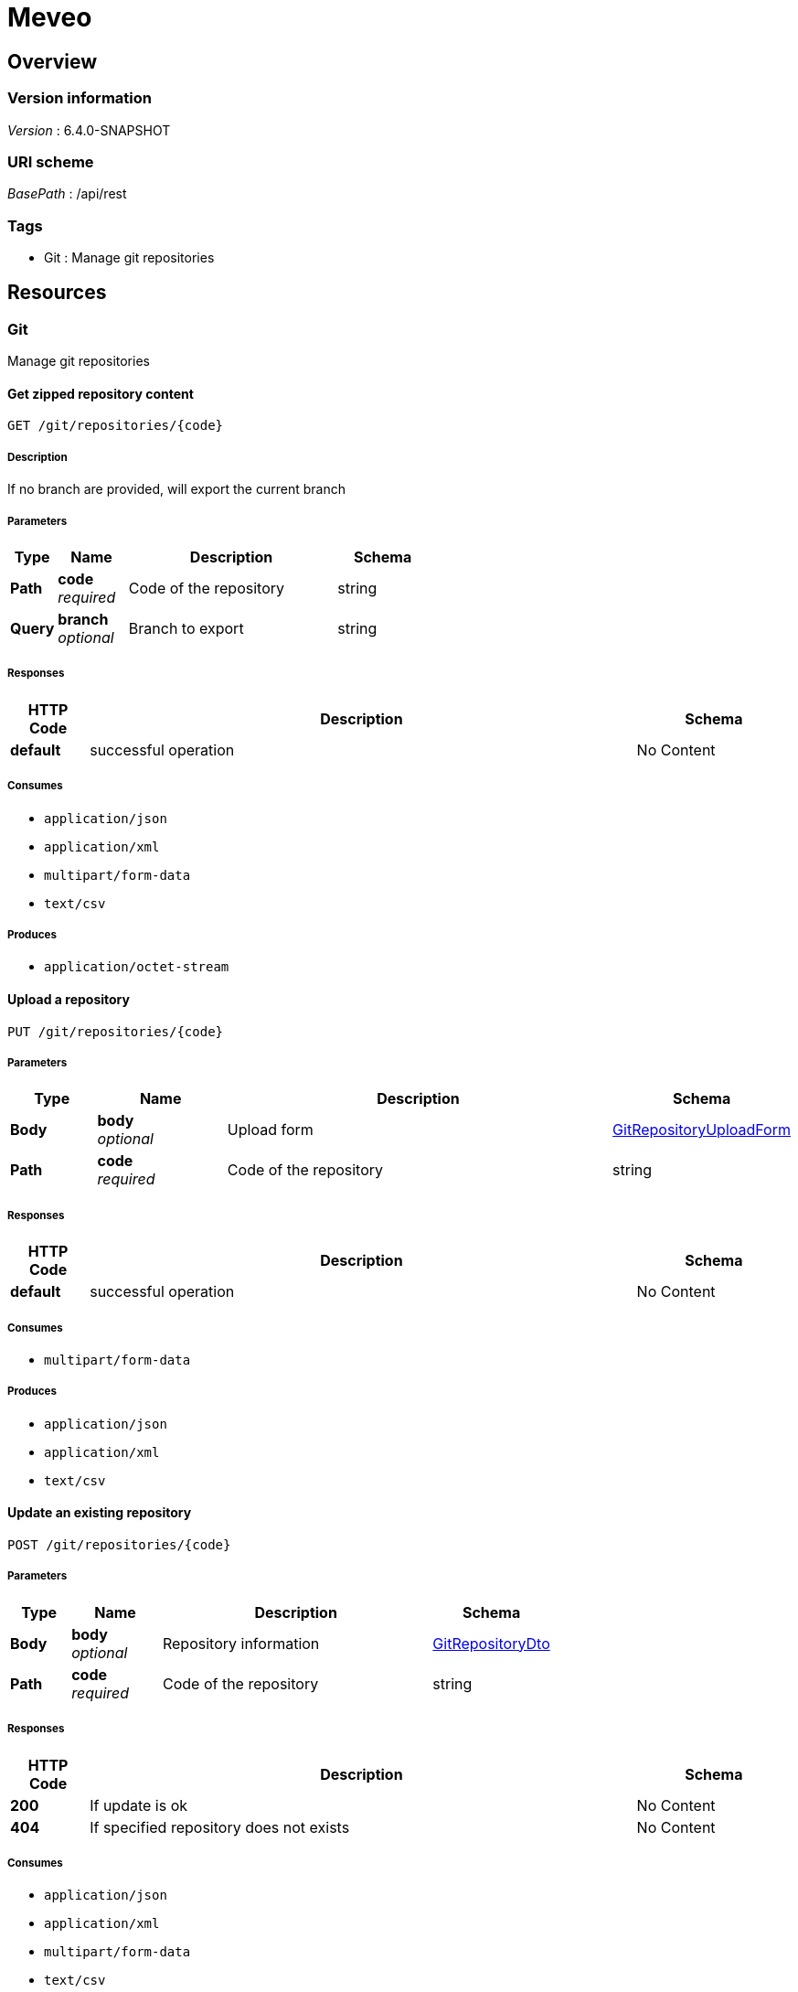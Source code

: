 = Meveo


[[_overview]]
== Overview

=== Version information
[%hardbreaks]
__Version__ : 6.4.0-SNAPSHOT


=== URI scheme
[%hardbreaks]
__BasePath__ : /api/rest


=== Tags

* Git : Manage git repositories




[[_paths]]
== Resources

[[_git_resource]]
=== Git
Manage git repositories


[[_exportzip]]
==== Get zipped repository content
....
GET /git/repositories/{code}
....


===== Description
If no branch are provided, will export the current branch


===== Parameters

[options="header", cols=".^2a,.^3a,.^9a,.^4a"]
|===
|Type|Name|Description|Schema
|**Path**|**code** +
__required__|Code of the repository|string
|**Query**|**branch** +
__optional__|Branch to export|string
|===


===== Responses

[options="header", cols=".^2a,.^14a,.^4a"]
|===
|HTTP Code|Description|Schema
|**default**|successful operation|No Content
|===


===== Consumes

* `application/json`
* `application/xml`
* `multipart/form-data`
* `text/csv`


===== Produces

* `application/octet-stream`


[[_importzipoverride]]
==== Upload a repository
....
PUT /git/repositories/{code}
....


===== Parameters

[options="header", cols=".^2a,.^3a,.^9a,.^4a"]
|===
|Type|Name|Description|Schema
|**Body**|**body** +
__optional__|Upload form|<<_gitrepositoryuploadform,GitRepositoryUploadForm>>
|**Path**|**code** +
__required__|Code of the repository|string
|===


===== Responses

[options="header", cols=".^2a,.^14a,.^4a"]
|===
|HTTP Code|Description|Schema
|**default**|successful operation|No Content
|===


===== Consumes

* `multipart/form-data`


===== Produces

* `application/json`
* `application/xml`
* `text/csv`


[[_update]]
==== Update an existing repository
....
POST /git/repositories/{code}
....


===== Parameters

[options="header", cols=".^2a,.^3a,.^9a,.^4a"]
|===
|Type|Name|Description|Schema
|**Body**|**body** +
__optional__|Repository information|<<_gitrepositorydto,GitRepositoryDto>>
|**Path**|**code** +
__required__|Code of the repository|string
|===


===== Responses

[options="header", cols=".^2a,.^14a,.^4a"]
|===
|HTTP Code|Description|Schema
|**200**|If update is ok|No Content
|**404**|If specified repository does not exists|No Content
|===


===== Consumes

* `application/json`
* `application/xml`
* `multipart/form-data`
* `text/csv`


===== Produces

* `application/json`
* `application/xml`
* `text/csv`


[[_remove]]
==== Remove a repository by code
....
DELETE /git/repositories/{code}
....


===== Parameters

[options="header", cols=".^2a,.^3a,.^9a,.^4a"]
|===
|Type|Name|Description|Schema
|**Path**|**code** +
__required__|Code of the repository|string
|===


===== Responses

[options="header", cols=".^2a,.^14a,.^4a"]
|===
|HTTP Code|Description|Schema
|**default**|successful operation|No Content
|===


===== Consumes

* `application/json`
* `application/xml`
* `multipart/form-data`
* `text/csv`


===== Produces

* `application/json`
* `application/xml`
* `text/csv`


[[_push]]
==== Push the commit to remote origin
....
POST /git/repositories/{code}/push
....


===== Parameters

[options="header", cols=".^2a,.^3a,.^9a,.^4a"]
|===
|Type|Name|Description|Schema
|**Path**|**code** +
__required__|Code of the repository|string
|**FormData**|**username** +
__optional__|Username to use during push|string
|**FormData**|**password** +
__optional__|Password to use during push|string
|===


===== Responses

[options="header", cols=".^2a,.^14a,.^4a"]
|===
|HTTP Code|Description|Schema
|**200**|If push is successful|No Content
|**400**|If repository has no remote|No Content
|===


===== Consumes

* `application/x-www-form-urlencoded`


===== Produces

* `application/json`
* `application/xml`
* `text/csv`


[[_list]]
==== List all existing repositories
....
GET /git/repositories
....


===== Responses

[options="header", cols=".^2a,.^14a,.^4a"]
|===
|HTTP Code|Description|Schema
|**200**|successful operation|< <<_gitrepositorydto,GitRepositoryDto>> > array
|===


===== Consumes

* `application/json`
* `application/xml`
* `multipart/form-data`
* `text/csv`


===== Produces

* `application/json`
* `application/xml`
* `text/csv`


[[_importzip]]
==== Upload a new repository
....
POST /git/repositories
....


===== Parameters

[options="header", cols=".^2a,.^3a,.^9a,.^4a"]
|===
|Type|Name|Description|Schema
|**Body**|**body** +
__optional__|Upload form|<<_gitrepositoryuploadform,GitRepositoryUploadForm>>
|===


===== Responses

[options="header", cols=".^2a,.^14a,.^4a"]
|===
|HTTP Code|Description|Schema
|**default**|successful operation|No Content
|===


===== Consumes

* `multipart/form-data`


===== Produces

* `application/json`
* `application/xml`
* `text/csv`


[[_merge]]
==== Merge one branch into another
....
POST /git/repositories/{code}/branches/merge
....


===== Parameters

[options="header", cols=".^2a,.^3a,.^9a,.^4a"]
|===
|Type|Name|Description|Schema
|**Path**|**code** +
__required__|Code of the repository|string
|**FormData**|**source** +
__required__|Source branch of the merge|string
|**FormData**|**target** +
__required__|Target branch of the merge|string
|===


===== Responses

[options="header", cols=".^2a,.^14a,.^4a"]
|===
|HTTP Code|Description|Schema
|**default**|successful operation|No Content
|===


===== Consumes

* `application/json`
* `application/xml`
* `multipart/form-data`
* `text/csv`


===== Produces

* `application/json`
* `application/xml`
* `text/csv`


[[_commit]]
==== Commit content of a repository
....
POST /git/repositories/{code}/commit
....


===== Description
Will commit every file if patterns is empty


===== Parameters

[options="header", cols=".^2a,.^3a,.^9a,.^4a"]
|===
|Type|Name|Description|Schema
|**Path**|**code** +
__required__|Code of the repository|string
|**FormData**|**message** +
__optional__|Commit message|string
|**FormData**|**pattern** +
__optional__|Patterns of the files to commit|< string > array(multi)
|===


===== Responses

[options="header", cols=".^2a,.^14a,.^4a"]
|===
|HTTP Code|Description|Schema
|**default**|successful operation|No Content
|===


===== Consumes

* `application/x-www-form-urlencoded`


===== Produces

* `application/json`
* `application/xml`
* `text/csv`


[[_createbranch]]
==== Create a branch
....
POST /git/repositories/{code}/branches/{branch}
....


===== Parameters

[options="header", cols=".^2a,.^3a,.^9a,.^4a"]
|===
|Type|Name|Description|Schema
|**Path**|**code** +
__required__|Code of the repository|string
|**Path**|**branch** +
__required__|Name of the branch to create|string
|===


===== Responses

[options="header", cols=".^2a,.^14a,.^4a"]
|===
|HTTP Code|Description|Schema
|**default**|successful operation|No Content
|===


===== Consumes

* `application/json`
* `application/xml`
* `multipart/form-data`
* `text/csv`


===== Produces

* `application/json`
* `application/xml`
* `text/csv`


[[_deletebranch]]
==== Delete a branch
....
DELETE /git/repositories/{code}/branches/{branch}
....


===== Parameters

[options="header", cols=".^2a,.^3a,.^9a,.^4a"]
|===
|Type|Name|Description|Schema
|**Path**|**code** +
__required__|Code of the repository|string
|**Path**|**branch** +
__required__|Name of the branch to delte|string
|===


===== Responses

[options="header", cols=".^2a,.^14a,.^4a"]
|===
|HTTP Code|Description|Schema
|**default**|successful operation|No Content
|===


===== Consumes

* `application/json`
* `application/xml`
* `multipart/form-data`
* `text/csv`


===== Produces

* `application/json`
* `application/xml`
* `text/csv`


[[_checkout]]
==== Checkout a branch
....
POST /git/repositories/{code}/branches/{branch}/checkout
....


===== Parameters

[options="header", cols=".^2a,.^3a,.^9a,.^4a"]
|===
|Type|Name|Description|Schema
|**Path**|**code** +
__required__|Code of the repository|string
|**Path**|**branch** +
__required__|Name of the branch to checkout|string
|**Query**|**create** +
__optional__|Whether to create branch if it does not exist|boolean
|===


===== Responses

[options="header", cols=".^2a,.^14a,.^4a"]
|===
|HTTP Code|Description|Schema
|**default**|successful operation|No Content
|===


===== Consumes

* `application/json`
* `application/xml`
* `multipart/form-data`
* `text/csv`


===== Produces

* `application/json`
* `application/xml`
* `text/csv`


[[_pull]]
==== Pull changes from remote origin
....
POST /git/repositories/{code}/pull
....


===== Parameters

[options="header", cols=".^2a,.^3a,.^9a,.^4a"]
|===
|Type|Name|Description|Schema
|**Path**|**code** +
__required__|Code of the repository|string
|**FormData**|**username** +
__optional__|Username to use during pull|string
|**FormData**|**password** +
__optional__|Password to use during pull|string
|===


===== Responses

[options="header", cols=".^2a,.^14a,.^4a"]
|===
|HTTP Code|Description|Schema
|**200**|If pull is successful|No Content
|**400**|If repository has no remote|No Content
|===


===== Consumes

* `application/x-www-form-urlencoded`


===== Produces

* `application/json`
* `application/xml`
* `text/csv`


[[_exportcsv]]
==== Export to a file
....
POST /git/export
....


===== Parameters

[options="header", cols=".^2a,.^3a,.^4a"]
|===
|Type|Name|Schema
|**Body**|**body** +
__optional__|<<_pagingandfiltering,PagingAndFiltering>>
|===


===== Responses

[options="header", cols=".^2a,.^14a,.^4a"]
|===
|HTTP Code|Description|Schema
|**200**|successful operation|file
|===


===== Consumes

* `application/json`
* `application/xml`
* `multipart/form-data`
* `text/csv`


===== Produces

* `text/csv`
* `application/xml`
* `application/json`


[[_importdata]]
==== Import from multiple files
....
POST /git/import
....


===== Parameters

[options="header", cols=".^2a,.^3a,.^9a,.^4a"]
|===
|Type|Name|Description|Schema
|**Query**|**overwrite** +
__optional__|Whether to overwrite existing data|boolean
|**FormData**|**file** +
__required__|File contained serialized data|< file > array(multi)
|===


===== Responses

[options="header", cols=".^2a,.^14a,.^4a"]
|===
|HTTP Code|Description|Schema
|**default**|successful operation|No Content
|===


===== Consumes

* `multipart/form-data`


===== Produces

* `application/json`
* `application/xml`
* `text/csv`




[[_definitions]]
== Definitions

[[_gitrepositorydto]]
=== GitRepositoryDto

[options="header", cols=".^3a,.^4a"]
|===
|Name|Schema
|**active** +
__optional__|boolean
|**code** +
__optional__|string
|**description** +
__optional__|string
|**updatedCode** +
__optional__|string
|**readingRoles** +
__optional__|< string > array
|**writingRoles** +
__optional__|< string > array
|**remoteOrigin** +
__optional__|string
|**remoteUsername** +
__optional__|string
|**remotePassword** +
__optional__|string
|**meveoRepository** +
__optional__|boolean
|**currentBranch** +
__optional__ +
__read-only__|string
|**branches** +
__optional__ +
__read-only__|< string > array
|**remote** +
__optional__|boolean
|===


[[_gitrepositoryuploadform]]
=== GitRepositoryUploadForm

[options="header", cols=".^3a,.^11a,.^4a"]
|===
|Name|Description|Schema
|**data** +
__optional__|Zipped repository content|<<_inputstream,InputStream>>
|**repository** +
__optional__|Repository information|<<_gitrepositorydto,GitRepositoryDto>>
|===


[[_inputstream]]
=== InputStream
__Type__ : object


[[_pagingandfiltering]]
=== PagingAndFiltering

[options="header", cols=".^3a,.^4a"]
|===
|Name|Schema
|**fullTextFilter** +
__optional__|string
|**filters** +
__optional__|< string, object > map
|**fields** +
__optional__|string
|**offset** +
__optional__|integer (int32)
|**limit** +
__optional__|integer (int32)
|**sortBy** +
__optional__|string
|**sortOrder** +
__optional__|enum (ASCENDING, DESCENDING)
|**totalNumberOfRecords** +
__optional__|integer (int32)
|===





